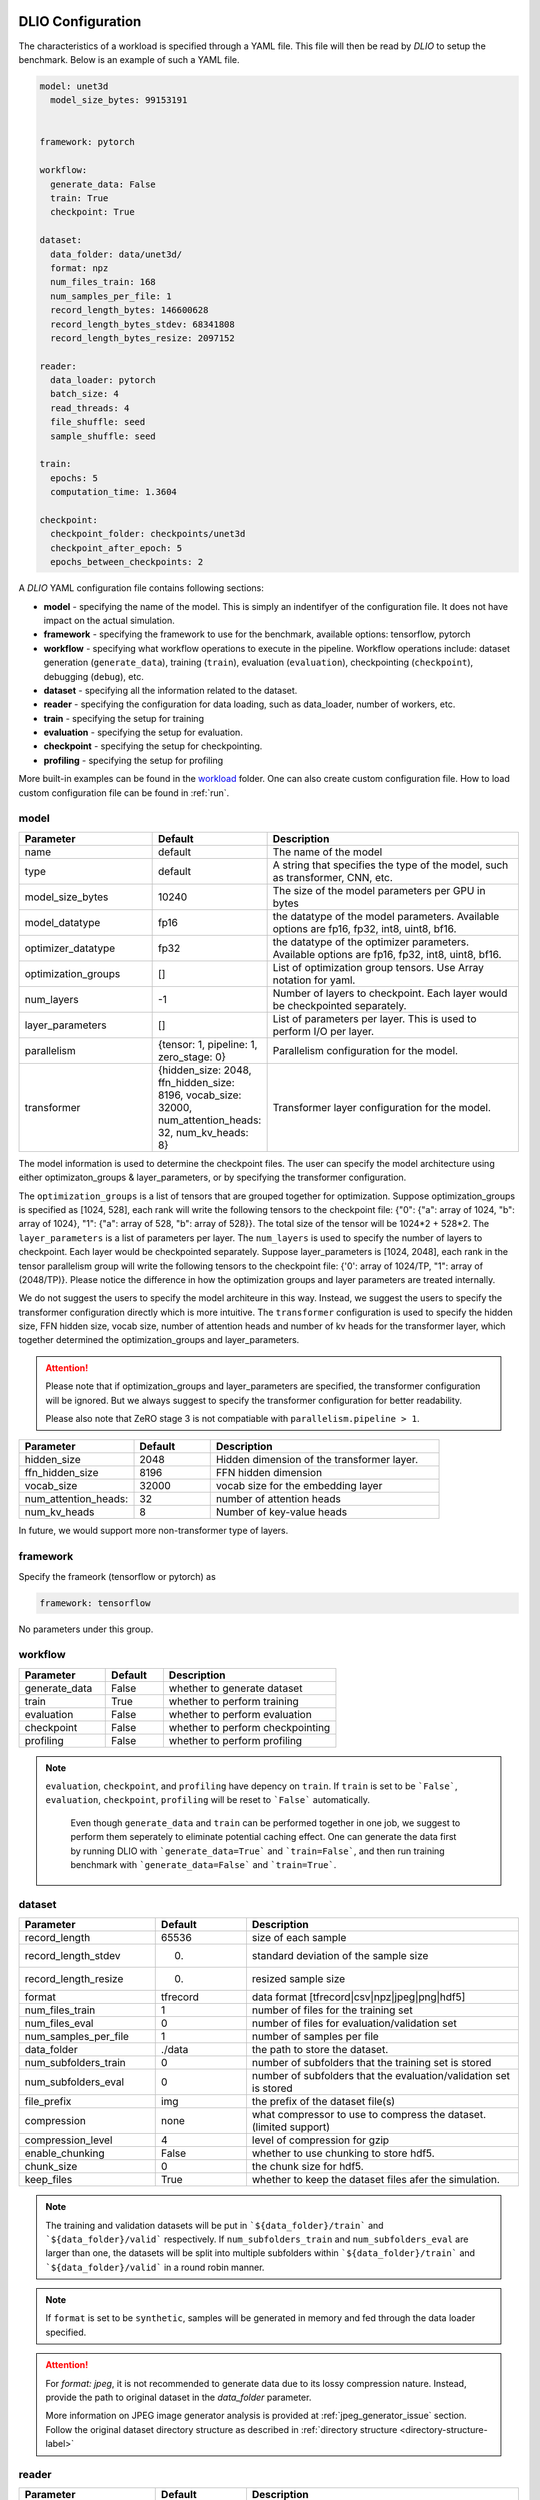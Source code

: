 .. _yaml: 

DLIO Configuration
==============================================
The characteristics of a workload is specified through a YAML file. This file will then be read by `DLIO` to setup the benchmark. Below is an example of such a YAML file. 

.. code-block:: yaml
  
  model: unet3d
    model_size_bytes: 99153191


  framework: pytorch

  workflow:
    generate_data: False
    train: True
    checkpoint: True

  dataset: 
    data_folder: data/unet3d/
    format: npz
    num_files_train: 168
    num_samples_per_file: 1
    record_length_bytes: 146600628
    record_length_bytes_stdev: 68341808
    record_length_bytes_resize: 2097152
    
  reader: 
    data_loader: pytorch
    batch_size: 4
    read_threads: 4
    file_shuffle: seed
    sample_shuffle: seed

  train:
    epochs: 5
    computation_time: 1.3604

  checkpoint:
    checkpoint_folder: checkpoints/unet3d
    checkpoint_after_epoch: 5
    epochs_between_checkpoints: 2


A `DLIO` YAML configuration file contains following sections: 

* **model** - specifying the name of the model. This is simply an indentifyer of the configuration file. It does not have impact on the actual simulation. 
* **framework** - specifying the framework to use for the benchmark, available options: tensorflow, pytorch
* **workflow** - specifying what workflow operations to execute in the pipeline. Workflow operations include: dataset generation (``generate_data``), training (``train``), evaluation (``evaluation``), checkpointing (``checkpoint``), debugging (``debug``), etc. 
* **dataset** - specifying all the information related to the dataset. 
* **reader** - specifying the configuration for data loading, such as data_loader, number of workers, etc. 
* **train** - specifying the setup for training
* **evaluation** - specifying the setup for evaluation. 
* **checkpoint** - specifying the setup for checkpointing. 
* **profiling** - specifying the setup for profiling

More built-in examples can be found in the `workload`_ folder. One can also create custom configuration file. How to load custom configuration file can be found in :ref:`run`. 

model
------------------
.. list-table:: 
   :widths: 15 10 30
   :header-rows: 1

   * - Parameter
     - Default
     - Description
   * - name 
     - default
     - The name of the model
   * - type
     - default
     - A string that specifies the type of the model, such as transformer, CNN, etc.
   * - model_size_bytes
     - 10240
     - The size of the model parameters per GPU in bytes
   * - model_datatype
     - fp16
     - the datatype of the model parameters. Available options are fp16, fp32, int8, uint8, bf16. 
   * - optimizer_datatype
     - fp32
     - the datatype of the optimizer parameters. Available options are fp16, fp32, int8, uint8, bf16. 
   * - optimization_groups
     - []
     - List of optimization group tensors. Use Array notation for yaml.
   * - num_layers
     - -1
     - Number of layers to checkpoint. Each layer would be checkpointed separately.
   * - layer_parameters
     - []
     - List of parameters per layer. This is used to perform I/O per layer. 
   * - parallelism
     - {tensor: 1, pipeline: 1, zero_stage: 0}
     - Parallelism configuration for the model. 
   * - transformer
     - {hidden_size: 2048, ffn_hidden_size: 8196, vocab_size: 32000, num_attention_heads: 32, num_kv_heads: 8}
     - Transformer layer configuration for the model.

The model information is used to determine the checkpoint files. 
The user can specify the model architecture using either optimizaton_groups & layer_parameters, or by specifying the transformer configuration. 

The ``optimization_groups`` is a list of tensors that are grouped together for optimization. Suppose optimization_groups is specified as [1024, 528], 
each rank will write the following tensors to the checkpoint file: {"0": {"a": array of 1024, "b": array of 1024}, "1": {"a": array of 528, "b": array of 528}}. The total size of the tensor will be 1024*2 + 528*2. The ``layer_parameters`` is a list of parameters per layer. The ``num_layers`` is used to specify the number of layers to checkpoint. Each layer would be checkpointed separately. 
Suppose layer_parameters is [1024, 2048], each rank in the tensor parallelism group will write the following tensors to the checkpoint file: 
{'0': array of 1024/TP, "1": array of (2048/TP)}. Please notice the difference in how the optimization groups and layer parameters are treated internally.

We do not suggest the users to specify the model architeure in this way. Instead, we suggest the users to specify the transformer configuration directly which is more intuitive. 
The ``transformer`` configuration is used to specify the hidden size, FFN hidden size, vocab size, number of attention heads and number of kv heads for the transformer layer, which together determined the 
optimization_groups and layer_parameters. 

.. attention::

  Please note that if optimization_groups and layer_parameters are specified, the transformer configuration will be ignored. But we 
  always suggest to specify the transformer configuration for better readability.

  Please also note that ZeRO stage 3 is not compatiable with ``parallelism.pipeline > 1``.  

.. list-table:: 
   :widths: 15 10 30
   :header-rows: 1

   * - Parameter
     - Default
     - Description
   * - hidden_size
     - 2048
     - Hidden dimension of the transformer layer.
   * - ffn_hidden_size
     - 8196
     - FFN hidden dimension 
   * - vocab_size
     - 32000
     - vocab size for the embedding layer
   * - num_attention_heads:
     - 32
     - number of attention heads
   * - num_kv_heads
     - 8 
     - Number of key-value heads 
  
In future, we would support more non-transformer type of layers. 

framework
-------------------
Specify the frameork (tensorflow or pytorch) as 

.. code-block:: yaml

  framework: tensorflow

No parameters under this group. 


workflow
------------------
.. list-table:: 
   :widths: 15 10 30
   :header-rows: 1

   * - Parameter
     - Default
     - Description
   * - generate_data
     - False
     - whether to generate dataset
   * - train
     - True
     - whether to perform training
   * - evaluation
     - False
     - whether to perform evaluation
   * - checkpoint
     - False
     - whether to perform checkpointing
   * - profiling
     - False
     - whether to perform profiling

.. note:: 

 ``evaluation``, ``checkpoint``, and ``profiling`` have depency on ``train``. If ``train`` is set to be ```False```, ``evaluation``, ``checkpoint``, ``profiling`` will be reset to ```False``` automatically. 

  Even though ``generate_data`` and ``train`` can be performed together in one job, we suggest to perform them seperately to eliminate potential caching effect. One can generate the data first by running DLIO with ```generate_data=True``` and ```train=False```, and then run training benchmark with ```generate_data=False``` and ```train=True```. 

dataset
------------------
.. list-table:: 
   :widths: 15 10 30
   :header-rows: 1

   * - Parameter
     - Default
     - Description
   * - record_length
     - 65536
     - size of each sample
   * - record_length_stdev
     - 0.
     - standard deviation of the sample size
   * - record_length_resize
     - 0. 
     - resized sample size 
   * - format
     - tfrecord
     - data format [tfrecord|csv|npz|jpeg|png|hdf5]
   * - num_files_train
     - 1
     - number of files for the training set
   * - num_files_eval
     - 0
     - number of files for evaluation/validation set
   * - num_samples_per_file
     - 1
     - number of samples per file
   * - data_folder
     - ./data
     - the path to store the dataset. 
   * - num_subfolders_train
     - 0
     - number of subfolders that the training set is stored
   * - num_subfolders_eval
     - 0
     - number of subfolders that the evaluation/validation set is stored
   * - file_prefix
     - img
     - the prefix of the dataset file(s)
   * - compression
     - none
     - what compressor to use to compress the dataset. (limited support)
   * - compression_level
     - 4
     - level of compression for gzip
   * - enable_chunking
     - False
     - whether to use chunking to store hdf5. 
   * - chunk_size
     - 0
     - the chunk size for hdf5. 
   * - keep_files
     - True
     - whether to keep the dataset files afer the simulation.    

.. note:: 

  The training and validation datasets will be put in ```${data_folder}/train``` and ```${data_folder}/valid``` respectively. If ``num_subfolders_train`` and ``num_subfolders_eval`` are larger than one, the datasets will be split into multiple subfolders within ```${data_folder}/train``` and ```${data_folder}/valid``` in a round robin manner. 

.. note:: 

  If ``format`` is set to be ``synthetic``, samples will be generated in memory and fed through the data loader specified. 

.. attention::
  
  For `format: jpeg`, it is not recommended to generate data due to its lossy compression nature. Instead, provide the path to original dataset in the `data_folder` parameter. 

  More information on JPEG image generator analysis is provided at :ref:`jpeg_generator_issue` section. 
  Follow the original dataset directory structure as described in :ref:`directory structure <directory-structure-label>`
  
reader 
------------------
.. list-table:: 
   :widths: 15 10 30
   :header-rows: 1

   * - Parameter
     - Default
     - Description
   * - data_loader
     - tensorflow
     - select the data loader to use [tensorflow|pytorch|synthetic]. 
   * - batch_size
     - 1 
     - batch size for training
   * - batch_size_eval
     - 1 
     - batch size for evaluation
   * - read_threads* 
     - 1
     - number of threads to load the data (for tensorflow and pytorch data loader)
   * - pin_memory
     - True
     - whether to pin the memory for pytorch data loader
   * - computation_threads
     - 1
     - number of threads to preprocess the data
   * - prefetch_size
     - 0
     - number of batches to prefetch (0 - no prefetch at all)
   * - sample_shuffle
     - off
     - [seed|random|off] whether and how to shuffle the dataset samples
   * - file_shuffle
     - off
     - [seed|random|off] whether and how to shuffle the dataset file list
   * - transfer_size
     - 262144
     - transfer size in byte for tensorflow data loader. 
   * - preprocess_time
     - 0.0
     - | The amount of emulated preprocess time (sleep) in second. 
       | Can be specified as a distribution, see :ref:`Time Configuration` for more details.
   * - preprocess_time_stdev
     - 0.0
     - The standard deviation of the amount of emulated preprocess time (sleep) in second. 
.. note:: 

  TensorFlow and PyTorch behave differently for some parameters. For ``read_threads``, tensorflow does 
  not support ``read_threads=0``, but pytorch does, in which case, the main thread will be doing data loader and no overlap between I/O and compute. 

  For pytorch, if ``prefetch_size`` is set to be 0, it will be changed to 2. In other words, the default value for ``prefetch_size`` in pytorch is 2. 

  In order to be consistent, we set ``prefetch_size`` to be 2 all the time for both pytorch and tensorflow. 

.. note:: 
  For``synthetic`` data loader, dataset will be generated in memory directly rather than loading from the storage. 

.. note:: 

  We also supoprt custom data reader and data loader. The detailed instruction on how to create custom data loader and data reader are provided here: :ref:`custom_data_loader` and :ref:`custom_data_reader`. 

train
------------------
.. list-table:: 
   :widths: 15 10 30
   :header-rows: 1

   * - Parameter
     - Default
     - Description
   * - epochs
     - 1
     - number of epochs to simulate
   * - computation_time
     - 0.0
     - | emulated computation time per step in second
       | Can be specified as a distribution, see :ref:`Time Configuration` for more details.
   * - computation_time_stdev
     - 0.0
     - standard deviation of the emulated computation time per step in second
   * - total_training_steps
     - -1
     - number of training steps to simulate, assuming running the benchmark less than one epoch. 
   * - seed_change_epoch
     - True
     - whether to change random seed after each epoch
   * - seed
     - 123
     - the random seed     

.. note:: 

  To get the simulated computation time, one has to run the actual workload and get out the timing information. 

  In actual distributed training, the communication overhead will increase the time per time step. In DLIO however, we do not simulate communication. Therefore, one can in principle include the communication time as part of `computation_time`. 


evaluation
------------------
.. list-table:: 
   :widths: 15 10 30
   :header-rows: 1

   * - Parameter
     - Default
     - Description
   * - eval_time
     - 0
     - | emulated computation time (sleep) for each evaluation step. 
       | Can be specified as a distribution, see :ref:`Time Configuration` for more details.
   * - eval_time_stdev
     - 0
     - standard deviation of the emulated computation time (sleep) for each evaluation step. 
   * - epochs_between_evals
     - 1
     - evaluate after x number of epochs

checkpoint
------------------
.. list-table:: 
   :widths: 15 10 30
   :header-rows: 1

   * - Parameter
     - Default
     - Description
   * - checkpoint_folder
     - ./checkpoints/
     - the folder to save the checkpoints
   * - checkpoing_after_epoch
     - 1
     - start checkpointing after certain number of epochs specified 
   * - epochs_between_checkpoints
     - 1
     - performing one checkpointing per certain number of epochs specified
   * - steps_between_checkpoints
     - -1
     - performing one checkpointing per certain number of steps specified
   * - fsync
     - False
     - whether to perform fsync after writing the checkpoint
   * - time_between_checkpoints
     - -1
     - performing one checkpointing per {time_between_checkpoint} seconds; this parameter is used only when workflow.train=False
   * - num_checkpoints
     - -1
     - How many checkpoints to write; this parameter is used only when workflow.train=False
   * - recovery_after_steps:
     - -1
     - How many checkpoints to write before doing read for recovery. -1 means never doing recovery. 
   * - recovery_rank_shift:
*    - 0
*    - Shift the rank ID by recovery_rank_shift to avoid caching effort. The default value is 0. The suggested value would be ppn (number of processes per node). 

.. note::
   
   By default, if checkpoint is enabled, it will perform checkpointing from every epoch. One can perform multiple checkpoints within a single epoch, 
   by setting ``steps_between_checkpoints``. If ``steps_between_checkpoints`` is set to be a positive number, ``epochs_between_checkpoints`` will be ignored.

   One can also perform checkpoint only benchmark, and do not do training, i.e., do no load dataset. To do this, one can set ``workflow.train = False``, and then set ``num_checkpoints``, ``time_between_checkpoints``, ``recovery_after_steps``, and ``recovery_rank_shift``. These four
   is effective only in checkpoint only mode. 

output
------------------
.. list-table:: 
   :widths: 15 10 30
   :header-rows: 1

   * - Parameter
     - Default
     - Description
   * - folder
     - None
     - The output folder name.
   * - log_file
     - dlio.log
     - log file name  
   * - metric
     - {exclude_start_steps: 1, exclude_end_steps: 0}
     - To specify the steps to be excluded in the metric calculation. By default, we exclude the first step in 
   the beginning. 

.. note::
   
   If ``folder`` is not set (None), the output folder will be ```hydra_log/unet3d/$DATE-$TIME```. 

profiling
------------------
.. list-table:: 
   :widths: 15 10 30
   :header-rows: 1

   * - Parameter
     - Default
     - Description
   * - iostat_devices**
     - [sda, sdb]
     - specifying the devices to perform iostat tracing.  

.. note::
   
   We support multi-level profiling using:
    * ``dftracer``: https://github.com/hariharan-devarajan/dftracer. DFTRACER_ENABLE=1 has to be set to enable profiler.
    Please refer to :ref:`profiling` on how to enable these profiling tools. 

Time Configuration
============================================

The time configuration is crucial for the emulation. Here, we are able to specify distribution of the time configuration.

For example, to specify distribution of the computation time, one can specify the configuration as ``dictionary`` with the following format:


* Normal Distribution

.. code-block:: yaml
   computation_time:
      mean: 1.0
      stdev: 0.1
      type: normal

   # or

   computation_time:
      mean: 1.0

   # or

   computation_time:
      mean: 1.0
      stdev: 0.1

* Uniform Distribution

.. code-block:: yaml
   computation_time:
      min: 0.5
      max: 1.5
      type: uniform

* Gamma Distribution

.. code-block:: yaml
   computation_time:
      shape: 1.0
      scale: 1.0
      type: gamma

* Exponential Distribution

.. code-block:: yaml
   computation_time:
      scale: 1.0
      type: exponential

* Poisson Distribution

.. code-block:: yaml
   computation_time:
      lam: 1.0
      type: poisson

How to create a DLIO configuration YAML file
=============================================
Creating a YAML file for a workload is very straight forward. Most of the options are essentially the same with the actual workload, such as ``framework``, ``reader``, and many options in ``train``, ``evaluation``, such as ``epochs``. The main work involved is to find out the dataset information and the computation time. For the former, one can to check the original dataset to find out the number of files for training, how many samples per file, and the sample size, data format, etc. For the latter, one has to run the actual workload to find out the comptuation time per training step. One might have to add timing stamp before and after the training step. 

The YAML files are stored in the `workload`_ folder.
It then can be loaded by ```dlio_benchmark``` through hydra (https://hydra.cc/). This will override the default settings. One can override the configurations through command line (https://hydra.cc/docs/advanced/override_grammar/basic/).

.. _workload: https://github.com/argonne-lcf/dlio_benchmark/tree/main/dlio_benchmark/configs/workload


Environment variables
============================================
There are a few environment variables that controls and logging and profiling information. 

.. list-table:: 
   :widths: 15 10 30
   :header-rows: 1
   
   * - Variable name
     - Default
     - Description
   * - DLIO_LOG_LEVEL
     - warning
     - Specifying the loging level [error|warning|info|debug]. If info is set, it will output the progress for each step. 
   * - DFTRACER_ENABLE
     - 0
     - Enabling the dftracer profiling or not [0|1]
   * - DFTRACER_INC_METADATA
     - 0
     - Whether to include the meta data in the trace output or not [0|1] 